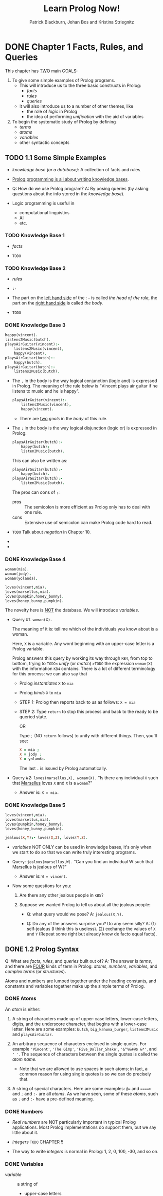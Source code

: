 #+TITLE: Learn Prolog Now!
#+VERSION: ???? 2001
#+AUTHOR: Patrick Blackburn, Johan Bos and Kristina Striegnitz
#+STARTUP: entitiespretty

* DONE Chapter 1  Facts, Rules, and Queries
  CLOSED: [2017-08-09 Wed 04:51]
  This chapter has _TWO_ main GOALS:
  1. To give some simple examples of Prolog programs.
     * This will introduce us to the three basic constructs in Prolog:
       + /facts/
       + /rules/
       + /queries/

     * It will also introduce us to a number of other themes, like
       + the role of /logic/ in Prolog
       + the idea of performing /unification/ with the aid of variables

  2. To begin the systematic study of Prolog by defining
     * /terms/
     * /atoms/
     * /variables/
     * other syntactic concepts

** TODO 1.1 Some Simple Examples
   - /knowledge base (or a database)/: A collection of facts and rules.

   - _Prolog programming is all about writing knowledge bases_.

   - Q: How do we use Prolog program?
     A: By posing queries (by asking questions about the info stored in the
        /knowledge base/).

   - Logic programming is useful in
     + computational linguistics
     + AI
     + etc.

*** TODO Knowledge Base 1
    - /facts/

    - =TODO=

*** TODO Knowledge Base 2
    - /rules/

    - ~:-~

    - The part on the _left hand side_ of the ~:-~ is called
      /the head of the rule/,
      the part on the _right hand side_ is called /the body/.

    - =TODO=

*** DONE Knowledge Base 3
    CLOSED: [2017-08-08 Tue 23:17]
    #+BEGIN_SRC prolog
      happy(vincent).
      listens2Music(butch).
      playsAirGuitar(vincent):-
          listens2Music(vincent),
          happy(vincent).
      playsAirGuitar(butch):-
          happy(butch).
      playsAirGuitar(butch):-
          listens2Music(butch).
    #+END_SRC

    - The ~,~ in the body is the way logical conjunction (logic and) is
      expressed in Prolog.
        The meaning of the rule below is "Vincent plays air guitar if he listens
      to music and he is happy".
      #+BEGIN_SRC prolog
        playsAirGuitar(vincent):-
            listens2Music(vincent),
            happy(vincent).
      #+END_SRC

      + There are _two_ /goals/ in the /body/ of this rule.

    - The ~;~ in the body is the way logical disjunction (logic or) is expressed
      in Prolog.
      #+BEGIN_SRC prolog
        playsAirGuitar(butch):-
            happy(butch);
            listen2Music(butch).
      #+END_SRC

      This can also be written as:
      #+BEGIN_SRC prolog
        playsAirGuitar(butch):-
            happy(butch).
        playsAirGuitar(butch):-
            listen2Music(butch).
      #+END_SRC

      The pros can cons of ~;~:
      + pros :: The semicolon is more efficient as Prolog only has to deal with
                one rule.
      + cons :: Extensive use of semicolon can make Prolog code hard to read.

    - =TODO= Talk about /negation/ in Chapter 10.

    - 

    - 

*** DONE Knowledge Base 4
    CLOSED: [2017-08-09 Wed 00:11]
    #+BEGIN_SRC prolog
      woman(mia).
      woman(jody).
      woman(yolanda).

      loves(vincent,mia).
      loves(marsellus,mia).
      loves(pumpkin,honey_bunny).
      loves(honey_bunny,pumpkin).
    #+END_SRC
    The novelty here is _NOT_ the database. We will introduce /variables/.

    - Query #1: ~woman(X).~

      The meaning of it is: tell me which of the individuals you know about is a
      woman.

      Here, ~X~ is a variable.
      Any word beginning with an upper-case letter is a Prolog variable.

      Prolog answers this query by working its way through =KB4=, from top to
      bottom, trying to =TODO<= /unify/ (or /match/) =>TODO= the expression
      ~woman(X)~ with the information =KB4= contains.
        There is a lot of different terminology for this process: we can also
      say that
      + Prolog /instantiates/ ~X~ to ~mia~
      + Prolog /binds/ ~X~ to ~mia~

      + STEP 1:
        Prolog then reports back to us as follows:
        ~X = mia~

      + STEP 2:
        Type =return= to stop this process and back to the ready to be queried
        state.

        OR

        Type ~;~ (NO =return= follows) to unify with different things.
        Then, you'll see:
        #+BEGIN_SRC prolog
          X = mia ;
          X = jody ;
          X = yolanda.
        #+END_SRC
        The last ~.~ is issued by Prolog automatically.

    - Query #2: ~loves(marsellus,X), woman(X).~
      "Is there any individual ~X~ such that _Marsellus_ loves ~X~ and ~X~ is a
       ~woman~?"

      + Answer is: 
        ~X = mia.~

*** DONE Knowledge Base 5
    CLOSED: [2017-08-09 Wed 00:56]
    #+BEGIN_SRC prolog
      loves(vincent,mia).
      loves(marsellus,mia).
      loves(pumpkin,honey_bunny).
      loves(honey_bunny,pumpkin).

      jealous(X,Y):- loves(X,Z), loves(Y,Z).
    #+END_SRC
    - /variables/ NOT ONLY can be used in knowledge bases,
      it's only when we start to do so that we can write truly interesting
      programs.

    - Query: ~jealous(marsellus,W).~
      "Can you find an individual W such that Marsellus is jealous of W?"

      + Answer is:
        ~W = vincent.~

    - Now some questions for you:
      1. Are there any other jealous people in =KB5=?

      2. Suppose we wanted Prolog to tell us about all the jealous people:
         + Q: what query would we pose?
           A: ~jealous(X,Y).~

         + Q: Do any of the answers surprise you? Do any seem silly?
           A: (1) self-jealous (I think this is useless).
              (2) exchange the values of ~X~ and ~Y~ (Repeat some right but
                  already know de facto equal facts).

** DONE 1.2 Prolog Syntax
   CLOSED: [2017-08-09 Wed 01:31]
   Q: What are /facts/, /rules/, and /queries/ built out of?
   A: The answer is /terms/, and there are _FOUR_ kinds of term in Prolog:
      /atoms/, /numbers/, /variables/, and /complex terms/ (or /structures/).

   Atoms and numbers are lumped together under the heading constants, and
   constants and variables together make up the simple terms of Prolog.

*** DONE Atoms
    CLOSED: [2017-08-09 Wed 01:15]
    An /atom/ is either:
    1. A string of characters made up of upper-case letters, lower-case letters,
       digits, and the underscore character, that begins with a lower-case letter.
       Here are some examples: ~butch~, ~big_kahuna_burger~, ~listens2Music~ and
       ~playsAirGuitar~.

    2. An arbitrary sequence of characters enclosed in single quotes. For example
       ~'Vincent'~,
       ~'The Gimp'~,
       ~'Five_Dollar_Shake'~,
       ~'&^%&#@$ &*'~,
       and ~' '~.
       The sequence of characters between the single quotes is called the
       /atom name/.
       + Note that we are allowed to use spaces in such atoms; in fact, a
         common reason for using single quotes is so we can do precisely that.

    3. A string of special characters. Here are some examples: ~@=~ and ~====>~
       and ~;~ and ~:-~ are all /atoms/.
         As we have seen, some of these /atoms/, such as ~;~ and ~:-~ have a
       pre-defined meaning.

*** DONE Numbers
    CLOSED: [2017-08-09 Wed 01:05]
    - /Real numbers/ are NOT particularly important in typical Prolog
      applications. Most Prolog implementations do support them, but we say
      little about it.

    - /integers/ =TODO= CHAPTER 5

    - The way to write /integers/ is normal in Prolog: 1, 2, 0, 100, -30, and so
      on.

*** DONE Variables
    CLOSED: [2017-08-09 Wed 01:09]
    - /variable/ :: a string of
      + upper-case letters
      + lower-case letters
      + digits
      + underscore characters

      that starts either with an _upper-case letter_ or with an _underscore_.

    - ~_~ is rather special. It's called the anonymous variable.
      =TODO= Chapter 4

*** DONE Complex terms
    CLOSED: [2017-08-09 Wed 01:31]
    - /constants/, /numbers/, and /variables/ are the building blocks.
      We need to know how to fit them together to make /complex terms/.

    - /complex terms/ are often called /structures/.

    - /complex terms/ are build out of
      a /functor/ followed by /a sequence of arguments/.

    - The /arguments/ are
      + put in ordinary parentheses,
      + separated by commas, and
      + placed after the /functor/.

    - The /functor/ must be an atom.
      That is, variable CANNOT be used as /functors/.

      /arguments/ can be any kind of term.

    - Nested complex terms (or recursively structured terms) enable us to
      represent many problem naturally.

      =IMPORTANT=
      The interplay between recursive term structure and variable unification is
      _the source of much of Prolog's power_.

    - /arity/

    - Two same spell different arities functor will treated as different
      predicats. =TODO= Chapter 5

    - When we talk about predicates, we prefer to write it in the form of
      functorName/arity. For example, listens2Music/1, happy/1.

** TODO 1.3 Exercises
** DONE 1.4 Practical Session
   CLOSED: [2017-08-10 Thu 05:21]
   - The prompt of Prolog interpreter ~?-~ indicates -- ready to accept a query.

   - ~listing~: a built-in Prolog predicate, which instructs Prolog to
     _display the contents of the current knowledge base_.

     If nothing loaded, Prolog interpreter should print NOTHING but ~true~ (or
     ~yes~ in some version).
     _However_, this never happened! Sophisticated Prolog implementations often
     preload some libraries (=TODO= Chapter 12).

   - ~consult('kb2.pl').~ has another form ~[kb2].~
     Or with path ~['home/lanjian/Prolog/kb2.pl'].~ or
     ~['c:/Documents and Settings/lanjian/Prolog/kb2.pl']~

   - Some Prolog implementations you don't actually have to type in the ~.pl~
     suffix when you ~consult~ a file.

   - Perl scripts also have a ~.pl~ suffix, too. C'est la vie.

   - ~listing(playAirGuitar)~ lists all the information in the knowledge base
     about the ~playAirGuitar~ predicate.

* TODO Chapter 2  Unification and Proof Search
  This chapter has two main goals:
  1. To discuss /unification/ in Prolog, and to explain how /Prolog unification/
     _differs_ from /standard unification/.
       Along the way, we'll introduce ~=/2~, the built-in predicate for
     /Prolog unification/, and ~unify_with_occurs_check/2~ , the built-in
     predicate for /standard unification/.

  2. To explain the search strategy Prolog uses when it tries to deduce new
     information from old using /modus ponens/.

** DONE 2.1 Unification
   CLOSED: [2017-08-10 Thu 04:23]
   - Basic intuition:
     Two terms unify if they are the same term or if they contain variables that
     can be uniformly instantiated with terms in such a way that the resulting
     terms are equal.

   - Precise description:
     1. If ~term1~ and ~term2~ are /constants/, then ~term1~ and ~term2~ unify
        iff they are the same atom, or the same number.

     2. _IF_
        ~term1~ is a variable
        and
        ~term2~ is any type of term,
        _THEN_ ~term1~ and ~term2~ /unify/, and ~term1~ is /instantiated/ to ~term2~.

        Similarly,
        _IF_
        ~term2~ is a variable
        and
        ~term1~ is any type of term,
        _THEN_ ~term1~ and ~term2~ unify, and ~term2~ is instantiated to ~term1~.

        (So if they are both variables, they're both instantiated to each other,
         and we say that they share values.)

     3. If ~term1~ and ~term2~ are /complex terms/, then they /unify/ iff:
        1. They have the same functor and arity, _and_
        2. all their corresponding arguments unify, _and_
        3. the variable instantiations are compatible. (For example, it is not
           possible to instantiate variable X to mia when unifying one pair of
           arguments, and to instantiate X to vincent when unifying another pair
           of arguments.)

     4. Two terms /unify/ iff it follows from the previous three clauses that
        they /unify/.

*** DONE Examples
    CLOSED: [2017-08-10 Thu 01:21]
    - For Prolog,
      any atom of the form ~'symbols'~ is considered the same entity as the atom
      of the form symbols. For example, ~'mia'~ can ~mia~ can be unified.
      (This doesn't work for numbers： ~2~ is a number, but ~'2'~ is an /atom/)

    - An instantiated variable isn't really a variable anymore:
      it has become what it was instantiated with.
      #+BEGIN_SRC prolog
        X = mia, X = vincent.
        %%output%% false
      #+END_SRC

*** DONE The occurs check
    CLOSED: [2017-08-10 Thu 02:07]
    - /unification/ is thoroughly studied, and many unification algorithms are
      known.

    - Prolog DOES _NOT_ use a standard unification algorithm when it performs its
      version of unification. INSTEAD it takes a _shortcut_.
      =TODO= _You need to know about this shortcut_.

    - A standard /unification/ algorithm will say ~father(X) = X.~ is ~false~.

    - Old Prolog will give a message like: =Not enough memory to complete query!=
      and a long string of symbols like:
      #+BEGIN_SRC prolog
        X = father(father(father(father(father(father
           (father(father(father(father(father(father
           (father(father(father(father(father(father
           (father(father(father(father(father(father 
           (father(father(father(father(father(father
      #+END_SRC

    - Modern Prolog (SWI Prolog or SICStus Prolog) will print out the answer like:
      ~X = father(X).~ and NO ~true~ or ~false~.

    - =TODO= However, why you might want to use such representations, and what
      such representations actually are, are topics that lie beyond the scope of
      this book. =TODO=

    - _SUMMARY_:
      In short, there are actually _THREE_ DIFFERENT responses to the question
      “does father(X) unify with X ”:
      1. The answer given by the standard unification algorithm (which is to say
         _NO_).

      2. the response of older Prolog implementations (which is to run amok until
         they use up the available memory).

      3. the answer given by sophisticated Prolog implementations (which is to
         say _YES_, and _return a finite representation of an infinite term_).

      In short, there is _NO absolute 'right' answer_ to this question.

      =IMPORTANT=
      What is important is that you understand the difference between standard
      unification and Prolog unification, and know how the Prolog implementation
      that you work with handles such examples.

    - /standard unification algorithms/ are _pessimistic_ -- they do
      /occurs check/ and the case can't pass /occurs check/ will be considered
      NO unification can be applicable.

    - /Prolog unification algorithms/ are _optimistic_ -- they assumes no
      dangerous thing will be fed in, and they take a shortcut: omit the
      /occurs check/.

      This is reasonable for _TWO_ reasons:
      1. /unification/ is one of the fundamental processes that makes Prolog
         work, so it needs to be carried out as fast as possible.

      2. It is unlikely the programmer ever (intentionally) ask Prolog to do
         anything like that when writing a real program.

    - A built-in predicate in Prolog that carries out /standard unification/:
      ~unify_with_occurs_check/2~.

      The answer of ~unify_with_occurs_check(father(X),X).~ is _NO_.

*** TODO Programming with unification
    #+BEGIN_SRC prolog
      vertical(line(point(X,Y),point(X,Z))).
      horizontal(line(point(X,Y),point(Z,Y))). 

      %% ?- vertical(line(point(1,1),point(1,3))).
      %% yes

      %% ?- vertical(line(point(1,1),point(3,2))).
      %% no

      %% ?- horizontal(line(point(1,1),point(2,Y))).
      %% Y = 1.

      %% ?- horizontal(line(point(2,3),P)).
      %% P = point(_1972,3).
    #+END_SRC

    - Notice: the symbol ~_1972~ in variable of random name (here, implies any
      number).

    - =IMPORTANT=
      A general remark:
      the answer given to our last query is _structured_. That is, the answer is
      a /complex term/, representing a sophisticated concept (namely "any point
      whose y-coordinate is 3").

      This structure was built using unification and _nothing else_:
        NO logical inference (and in particular, no use of /modus ponens/) was
      used to produce it. Building structure by unification turns out to be a
      powerful idea in Prolog programming, far more powerful than this rather
      simple example might suggest.

      Moreover, when a program is written that makes heavy use of /unification/,
      it is likely to be _extremely efficient_.

      =TODO= We will study a beautiful example in Chapter 7 when we discuss
      difference lists, which are used to implement Prolog's built-in grammar
      system, /Definite Clause Grammars/.

    - This style of programming is particularly useful in applications where the
      important concepts have _a natural hierarchical structure_ (as they did in
      the simple knowledge base above), for
      1. we can then use complex terms to represent this structure,
         and
      2. unification to access it.

      _This way of working plays an important role in computational linguistics_,
      for example, because information about language has a natural hierarchical
      structure.

** DONE 2.2 Proof Search
   CLOSED: [2017-08-10 Thu 04:31]
   - Prolog keeps track of choice points it has encountered, so that if it makes
     a wrong choice it can retreat to the previous choice point and try
     something else instead. This process is called /backtracking/, and it is
     _fundamental to proof search in Prolog_.

   - ~;~ force a /backtracking/, and try to find another possibility.

   - By searching
     + _top to bottom_ in the knowledge base,
     + _left to right_ in goal lists,
       and
     + _backtracking_ to the previous choice point whenever it _fails_.

   - This diagram has the form of a tree; in fact it is our first example of what
     is known as a /search tree/.

     The /nodes/ of such trees say which goals have to be satisfied at the various
     steps of the proof search,

     and

     the /edges/ keep track of the variable instantiations that are made when the
     current goal (that is, the first one in the list of goals) is unified to a
     fact or to the head of a rule in the knowledge base.

   - /Leaf nodes/ which still contain unsatisfied goals are points where Prolog
     _failed_ (either because it made a wrong decision somewhere along the path,
     or because no solution exists).

     /Leaf nodes/ with an empty goal list correspond to a possible solution.

     The _edges along the path from the root node to a successful leaf node_ tell
     you the variable instantiations that need to be made to satisfy the
     original query.

** TODO 2.3 Exercises 
** TODO 2.4 Practical Session
* TODO Chapter 3  Recursion
** DONE 3.1 Recursive Definitions
   CLOSED: [2017-08-11 Fri 03:00]
*** DONE Example 1: Eating
    CLOSED: [2017-08-11 Fri 03:00]
    #+BEGIN_SRC prolog
      is_digesting(X,Y) :- just_ate(X,Y).
      is_digesting(X,Y) :-
          just_ate(X,Z),
          is_digesting(Z,Y).

      just_ate(mosquito,blood(john)).
      just_ate(frog,mosquito).
      just_ate(stork,frog).
    #+END_SRC

*** DONE Example 2: Descendant
    CLOSED: [2017-08-11 Fri 01:08]
    Consider the facts below:
    #+BEGIN_SRC prolog
      child(bridge,caroline).
      child(caroline,donna).
    #+END_SRC

    We can define ~descend/2~ as below
    #+BEGIN_SRC prolog
      descend(X,Y) :- child(X,Y).
      descend(X,Y) :- child(X,Z),
                      child(Z,Y).
    #+END_SRC

    However, the rules above _ONLY works for at most TWO generations_.
    We need a ~descend/2~ definition in general (use recursive definitions):
    #+BEGIN_SRC prolog
      descend(X,Y) :- child(X,Y).
      descend(X,Y) :- child(X,Z),
                      descend(Z,Y).
    #+END_SRC

*** DONE Example 3: Successor
    CLOSED: [2017-08-11 Fri 01:42]
    #+BEGIN_SRC prolog
      numeral(0).
      numeral(succ(X)) :- numeral(X).
    #+END_SRC

    - The answer for ~numeral(succ(succ(succ(0)))).~ is ~true.~

    - The answer for ~numeral(X).~ is interesting:
      #+BEGIN_SRC prolog
        X  =  0;
        X  =  succ(0);
        X  =  succ(succ(0));
        X  =  succ(succ(succ(0)));
        X  =  succ(succ(succ(succ(0))));
        X  =  succ(succ(succ(succ(succ(0)))));
        X  =  succ(succ(succ(succ(succ(succ(0))))));
        X  =  succ(succ(succ(succ(succ(succ(succ(0)))))));
        X  =  succ(succ(succ(succ(succ(succ(succ(succ(0))))))));
        X  =  succ(succ(succ(succ(succ(succ(succ(succ(succ(0)))))))));
        X  =  succ(succ(succ(succ(succ(succ(succ(succ(succ(succ(...))))))))));
        X  =  succ(succ(succ(succ(succ(succ(succ(succ(succ(succ(...))))))))));
        X  =  succ(succ(succ(succ(succ(succ(succ(succ(succ(succ(...))))))))));

        %%.. NO STOP
      #+END_SRC
      Prolog will print forever if you keep pressing ~;~.
      In the latter cases, it is clever to use ~...~, rather than printing every
      -thing out.

    - Building and binding =TODO=. /Recursion/, /unification/, and
      /proof search/.
        These are ideas that lie at the heart of Prolog programming.

    - _search tree_

*** DONE Example 4: Addition
    CLOSED: [2017-08-11 Fri 02:59]
    #+BEGIN_SRC prolog
      add(0,Y,Y).
      add(succ(X),Y,succ(Z)) :-
          add(X,Y,Z).
    #+END_SRC

    Here's the complete trace of our query
    ~add(succ(succ(succ(0))), succ(succ(0)), R)~:

    Call:  (6)  ~add(succ(succ(succ(0))), succ(succ(0)), R)~
    Call:  (7)  ~add(succ(succ(0)), succ(succ(0)), _G648)~
    Call:  (8)  ~add(succ(0), succ(succ(0)), _G650)~
    Call:  (9)  ~add(0, succ(succ(0)), _G652)~
    Exit:  (9)  ~add(0, succ(succ(0)), succ(succ(0)))~
    Exit:  (8)  ~add(succ(0), succ(succ(0)), succ(succ(succ(0))))~ 
    Exit:  (7)  ~add(succ(succ(0)), succ(succ(0)), succ(succ(succ(succ(0)))))~
    Exit:  (6)  ~add(succ(succ(succ(0))), succ(succ(0)), succ(succ(succ(succ(succ(0))))))~

    _search tree_
** DONE 3.2 Rule Ordering, Goal Ordering, and Termination
   CLOSED: [2017-08-11 Fri 03:39]
   - Prolog was the first reasonably successful attempt to create a logic
     programming language.

   - Underlying logic programming is a simple (and seductive) vision:
     _the task of the programmer is simply to describe problems._

     The programmer _should_ write down (in the language of logic) a declarative
     specification (that is: a knowledge base), which describes the situation of
     interest.
     The programmer _shouldn't_ have to tell the computer what to do. To get
     information, he or she simply asks the questions. It's up to the logic
     programming system to figure out how to get the answer.

   - The above description can be used to describe a /full logic programming
     language/.

     _However, Prolog is NOT_.
       This is due to the specific way, of Prolog, of working out the answers to
     queries (this can give a dramatic effect when you make a query):
     1. search the knowledge base from top to bottom,
     2. search the clauses from left to right,
     3. uses /backtracking/ to _recover_ from bad choices.

   - Examples:
     1. The query is ~descend(X,Y).~.
        #+BEGIN_SRC prolog
          %% descend1.pl
          child(anne,bridget).
          child(bridget,caroline).
          child(caroline,donna).
          child(donna,emily).

          descend(X,Y)  :-  child(X,Y).

          descend(X,Y)  :-  child(X,Z),
                            descend(Z,Y).

          %%% answer:
          %% X = anne
          %% Y = bridget
        #+END_SRC

        #+BEGIN_SRC prolog
          %% descend2.pl
          child(anne,bridget).
          child(bridget,caroline).
          child(caroline,donna).
          child(donna,emily).

          descend(X,Y)  :-  child(X,Y).

          descend(X,Y)  :-  child(X,Z),
                            descend(Z,Y).

          %%% answer:
          %% X = anne
          %% Y = emily
        #+END_SRC

     2. If the query is ~descend(anne,bridget).~, non-termination.
        If the query is ~descend(anne,emily).~, non-termination.
        _non-termination_ due to /left recursion/!!!
        #+BEGIN_SRC prolog
          %% descend3.pl
          child(anne,bridget).
          child(bridget,caroline).
          child(caroline,donna).
          child(donna,emily).

          descend(X,Y) :- child(X,Z),
                          descend(Z,Y).

          descend(X,Y) :- child(X,Y).
        #+END_SRC

     3. If the query is ~descend(anne,bridget).~, there is a termination.
        If the query is ~descend(anne,emily).~, non-termination.
        #+BEGIN_SRC prolog
          %% descend4.pl
          child(anne,bridget).
          child(bridget,caroline).
          child(caroline,donna).
          child(donna,emily).

          descend(X,Y) :- child(X,Y).

          descend(X,Y) :- descend(Z,Y),
                          child(X,Z).
        #+END_SRC

     3. /left recursive rule/: the leftmost item of the body is identical (=TODO=
        modulo the choice of variables) with the rule's head.

        As our example shows, such rules easily give rise to non-terminating compu-
        tations.

   - _Goal order_, NOT rule ordering, and in particular /left recursion/, is the
     root of all evil when it comes to non-termination.
     =IMPORTANT=

   - The change in rule ordering between =descend3.pl= and =descend4.pl= merely
     means that
     =descend4.pl= will TERMINATE in some cases where =descend3.pl= will NOT.

   - _The basic rule of thumb_:
     _NEVER_ to write as the _leftmost goal_ of the body something that is
     identical (modulo variable names) with the goal given in the head.

     Rather, place such goals (which trigger recursive calls) as _FAR_ as
     possible towards the right of the tail. That is, place them after the goals
     which test for the various (non-recursive) termination conditions.

** TODO 3.3 Exercises
   - 3.1
   - 3.2
   - 3.3
   - 3.4
   - 3.5

** TODO 3.4 Practical Session
* DONE Chapter 4  Lists
  CLOSED: [2017-08-11 Fri 22:07]
  This chapter has THREE main goals:
  1. To introduc lists.
  2. To define the ~member/2~ predicate, a fundamental Prolog tool for
     manipulating lists.
  3. To introduce the idea of recursing down lists.

** DONE 4.1 Lists
   CLOSED: [2017-08-11 Fri 19:57]
   - Some examples of lists:
     ~[mia, vincent, jules, yolanda]~,
     ~[mia, robber(honey_bunny), X, 2, mia]~
     ~[]~
     ~[mia, [vincent, jules], [butch, girlfriend(butch)]]~,
     ~[[], dead(z), [2, [b, c]], [], Z, [2, [b, c]]]~

   - Any non-empty list has two parts: /head/ and /tail/.

   - The usage of ~|~ operator:
     1. The simplest usage is to make a query like
        ~[Head|Tail] = [mia, vincent, jules, yolanda].~
        The result is
        #+BEGIN_SRC prolog
          %% Head = mia
          %% Tail = [vincent,jules,yolanda]
          %% true.
        #+END_SRC

        If you try to query ~[X|Y] = []~, the result is ~false.~

     2. Still simple but with a unknown variable
        ~[X|Y] = [[], dead(z), [2, [b, c]], [], Z].~
        The result is
        #+BEGIN_SRC prolog
          %% X = []
          %% Y = [dead(z), [2, [b, c]], [], _7800]
          %% Z = _7800
          %% true
        #+END_SRC

     3. ~|~ is not only to be used to get /head/ and /tail/.
        A query ~[X,Y | W] = [[], dead(z), [2, [b, c]], [], Z].~
        The result is
        #+BEGIN_SRC prolog
          %% X = []
          %% Y = dead(z)
          %% W = [[2, [b, c]], [], _8327]
          %% Z = _8327
          %% true
        #+END_SRC

        ~[X,Y | W]~ is the same as ~[X | [Y | W]]~

   - The anonymous variable: ~_~.
     A query ~[_, X, _, Y | _] = [[], dead(z), [2, [b, c]], [], Z].~
     #+BEGIN_SRC prolog
       X = dead(z)
       Y = []
       Z = _9593
       true
     #+END_SRC

     ~_~ is not a normal variable. You cannot use the same variable name
     repeatedly in one list query. All ~_~'s are independent (each one can be
     bound to something different), and all the same name variables are not
     independent.

   - Another exmaple of ~_~:
     A query ~[_, _, [_ | X] | _] = [[], dead(z), [2, [b, c]], [], Z, [2, [b, c]]].~
     The result is:
     #+BEGIN_SRC prolog
       %% X = [[b, c]]
       %% Z = _100087
       %% true
     #+END_SRC

** DONE 4.2 Member
   CLOSED: [2017-08-11 Fri 20:29]
   #+BEGIN_SRC prolog
     member(X, [X|T]).
     member(X, [H|T]) :- member(X, T).
   #+END_SRC

   This definition can be used, but when you load it Prolog will issue TWO
   warnnings: one for the ~T~ in the /fact/, and one for the ~H~ in the /rule/.
     The reason we have these warnings is that we created them and never used
   them. A concise and NO warning version is here:
   #+BEGIN_SRC prolog
     member(X, [X|_]).
     member(X, [_|T]) :- member(X, T).
   #+END_SRC

   Notice that there is NO /fact/ or /rule/ for the case that ~[]~ is the second
   arguments of ~member/2~.

   If this happen in the other languages, and exception would be thrown out.
   For Prolog, NO /fact/ or /rule/ can be found means ~false~.

   - Trivial use:
     ~member(yolanda, [yolanda, trudy, vincent, jules]).~
     ~member(vincent, [yolanda, trudy, vincent, jules]).~
     ~member(zed, [yolanda, trudy, vincent, jules]).~

   - With a variable (this is a extremely common use of ~member/2~: list every
     member of a list):
     ~member(X, [yolanda, trudy, vincent, jules]).~
     The reulst is:
     #+BEGIN_SRC prolog
       %% X = yolanda ;
       %% X = trudy ;
       %% X = vincent ;
       %% X = jules ;
       %% false.
     #+END_SRC

** DONE 4.3 Recursing down Lists
   CLOSED: [2017-08-11 Fri 20:46]
   #+BEGIN_SRC prolog
     a2b([], []).
     a2b([a|Ta], [b|Tb]) :- a2b(Ta, Tb).
   #+END_SRC

   - when query, ~true~ if
     1. the first list and the second list have the same length
     2. the first list only contains ~a~.
     3. the second list only contains ~b~.

   - ~a2b~ can be used as a translator from a list of ~a~ to a list of ~b~
     (for example: ~a2b([a,a,a,a],X)~), or vice versa.

   - Try the query ~a2b(X,Y)~, and it will help you to list all the possible
     ~X~'s and ~Y~'s.

** TODO 4.4 Exercises
   =TODO= the last exercise
** DONE 4.5 Practical Session
   CLOSED: [2017-08-11 Fri 22:05]
   #+BEGIN_SRC prolog
     combine1([],[],[]).
     combine1([H1|T1],[H2|T2],[H1,H2|T]) :- combine1(T1,T2,T).

     combine2([],[],[]).
     combine2([H1|T1],[H2|T2],[[H1,H2]|T]) :- combine2(T1,T2,T).

     j(_,_).
     combine3([],[],[]).
     combine3([H1|T1],[H2|T2],[j(H1,H2)|T]) :- combine3(T1,T2,T).
   #+END_SRC
* DONE Chapter 5  Arithmetic
  CLOSED: [2017-08-13 Sun 00:54]
  This chapter has two main goals:
  1. To introduce Prolog's built-in abilities for performing arithmetic.
  2. To apply them to simple list processing problems, using accumulators.

** DONE 5.1 Arithmetic in Prolog
   CLOSED: [2017-08-12 Sat 17:04]
   =IMPORTANT= This section is OLD,
   integer division is ~//~,
   ~/~ is a normal division (result can be floating number).

   - Examples:
     ~8 is 6+2.~
     ~12 is 6*2.~
     ~3 is 6/2.~
     ~3 is 7//2.~
     ~1 is mod(7,2).~

   - A function-like predicate:
     #+BEGIN_SRC prolog
       add_3_and_double(X,Y) :- Y is (X+3)*2.

       %% %?-% add_3_and_double(1,X).
       %% %%   X = 8.

       %% %?-% add_3_and_double(2,X).
       %% %%   X = 10.
     #+END_SRC

** DONE 5.2 A Closer Look
   CLOSED: [2017-08-12 Sat 18:41]
   - The result of query ~X = 3 + 2.~ is ~X = 3+2~ -- just a unification.

   - To force Prolog to actually evaluate arithmetic expressions we have to use
     ~is~.
       ~is~ does something very special: it sends a signal to Prolog that says
     "Hey! Don’t treat this expression as an ordinary complex term! Call up your
     built-in arithmetic capabilities and carry out the calculations!"

       Arithmetic is something extra that has been bolted on to the basic Prolog
     engine because it is useful.

       Unsurprisingly, there are some restrictions on this extra ability, and we
     need to know what they are.
     + the arithmetic expressions must be on the right hand side of ~is~.
       queries like ~6+2 is X~ lead to errors of ~instantiation_error~:
       =Error: is/2: Arguments are not sufficiently instantiated=

     + although we are free to use variables on the right hand side of ~is~, when
       we actually carry out evaluation, the variable must already have been
       instantiated to a variable-free arithmetic expression.

       This is why
       we can get a result for the query of ~add_3_and_double(2,Y).~

       BUT we will get an _error message_ for the query
       ~add_3_and_double(X,12).~

   - Some syntactic sugar:
     + ~3 + 2~ is ~+(3, 2)~
     + ~X is 3 + 2~ is ~is(X,+(3,2))~

** DONE 5.3 Arithmetic and Lists
   CLOSED: [2017-08-12 Sat 18:41]
   #+BEGIN_SRC prolog
     %% non-tail recursion
     len([],0).
     len([_|T],N) :- len(T,X), N is X+1.

     %% tail recursion
     accLen([_|T],A,L) :- Anew is A+1, accLen(T,Anew,L).
     accLen([],A,A).
     leng(List,Length) :- accLen(List,0,Length).
   #+END_SRC

   - For ~accLen~
     ?- ~accLen([a,b,c],0,L).~ 
           Call:  (6)  accLen([a,  b,  c],  0,  _G449)  ? 
           Call:  (7)  _G518  is  0+1  ? 
           Exit:  (7)  1  is  0+1  ? 
           Call:  (7)  accLen([b,  c],  1,  _G449)  ? 
           Call:  (8)  _G521  is  1+1  ? 
           Exit:  (8)  2  is  1+1  ? 
           Call:  (8)  accLen([c],  2,  _G449)  ? 
           Call:  (9)  _G524  is  2+1  ? 
           Exit:  (9)  3  is  2+1  ? 
           Call:  (9)  accLen([],  3,  _G449)  ? 
           Exit:  (9)  accLen([],  3,  3)  ?  %% Can be returned here.
           Exit:  (8)  accLen([c],  2,  3)  ? 
           Exit:  (7)  accLen([b,  c],  1,  3)  ? 
           Exit:  (6)  accLen([a,  b,  c],  0,  3)  ?

   - For ~len~
     ?- ~len([a,b,c],L).~ 
           Call:  (6)  len([a,  b,  c],  _G418)  ? 
           Call:  (7)  len([b,  c],  _G481)  ? 
           Call:  (8)  len([c],  _G486)  ? 
           Call:  (9)  len([],  _G489)  ? 
           Exit:  (9)  len([],  0)  ? 
           Call:  (9)  _G486  is  0+1  ? 
           Exit:  (9)  1  is  0+1  ? 
           Exit:  (8)  len([c],  1)  ? 
           Call:  (8)  _G481  is  1+1  ? 
           Exit:  (8)  2  is  1+1  ? 
           Exit:  (7)  len([b,  c],  2)  ? 
           Call:  (7)  _G418  is  2+1  ? 
           Exit:  (7)  3  is  2+1  ? 
           Exit:  (6)  len([a,  b,  c],  3)  ?  %% Can only be returned here.

** DONE 5.4 Comparing Integers
   CLOSED: [2017-08-12 Sat 21:56]
   | Arithmetic | Prolog  |
   | x < y      | X < Y   |
   | x \le{} y      | X =< Y  |
   | x = y      | X =:= Y |
   | x \ne{} y      | X =\= Y |
   | x \ge{} y      | X >= Y  |
   | x > y      | X > Y   |

   - Whenever we use these operators, we have to take care that any variables are
     instantiated. =IMPORTANT=
     For example,
     #+BEGIN_SRC prolog
       %%%% Queries with instantiation errors:
       %% X < 3
       %% X < Y
       %% X =:= X.

       %% A good query:
       %% X = 3, X < 4.
     #+END_SRC

   - Variables _MUST_ be instantiated to integers.
     The result of query ~X = b, X < 4.~ is an error message:
     =ERROR: </2: Arithmetic: `b/0' is not a function=

   - Define a predicate (with accumulator) to get the maximum of a non-empty list
     of non-negative integers:
     #+BEGIN_SRC prolog
       accMax([H|T],A,Max) :-
           H > A,
           accMax(T,H,Max).

       accMax([H|T],A,Max) :-
           H =< A,
           accMax(T,A,Max).

       accMax([], A, A).
     #+END_SRC

   - For a non-empty list of general integer values (initialize the accumulator
     to the head of this list.):
     #+BEGIN_SRC prolog
       max(List,Max) :-
           List = [H|_],
           accMax(List,H,Max).
     #+END_SRC

** DONE 5.5 Exercises
   CLOSED: [2017-08-12 Sat 22:53]
** DONE 5.6 Practical Session
   CLOSED: [2017-08-13 Sun 00:43]
   #+BEGIN_SRC prolog
     %% 1.
     %% Try to modify `accMax` slightly, and get the `accMin`.
     accMin([H|T], A, Min) :- H >= A, accMin(T, A, Min).
     accMin([], A, A).

     min(List, Min) :-
         List = [H|_],
         accMin(List, H, Min).

     %% 2.
     %% Write a 3-place predicate `scalarMult` whose first argument is an integer, whose
     %% second argument is a list of integers, and whose third argument is the result
     %% of scalar multiplying the second argument by the first.
     scalarMult(_,[],[]).
     scalarMult(N,[H|T],[HR|TR]) :- HR is N*H, scalarMult(N,T,TR).


     %% 3.
     %% Write a `dot` to do the dot product of vectors.
     dotHelper([], [], A, Result) :- Result is A.
     dotHelper([H1|T1], [H2|T2], A, Result) :-
         NewA = (H1 * H2) + A,
         dotHelper(T1, T2, NewA, Result).

     dot(List1, List2, Result) :-
         dotHelper(List1, List2, 0, Result).
   #+END_SRC
   
* TODO Chapter 6  More Lists
  This chapter has two main goals:
  1. To define ~append/3~, a predicate for concatenating two lists, and
     illustrate what can be done with it.

  2. To discuss two ways of reversing a list:
     + a naive method using ~append/3~,
       and
     + a more efficient method using accumulators.

** DONE 6.1 Append
   CLOSED: [2017-08-14 Mon 21:25]
   ~append/3~ has three list arguments. The last one is the result of
   _concatenating_ the first two list arguments.

   Since we are in Prolog, you may notice that we can also use ~append/3~ to
   _split_ a list.

*** DONE Defining ~append~
    CLOSED: [2017-08-14 Mon 21:25]
    #+BEGIN_SRC prolog
      append([], L, L).
      append([H|T], L2, [H|L3]) :- append(T, L2, L3).
    #+END_SRC

*** DONE Using ~append~
    CLOSED: [2017-08-14 Mon 21:25]
    #+BEGIN_SRC prolog
      %% Test if ~P~ is the prefix of ~L~, or find out the prefix.
      prefix(P, L) :- append(P, _, L).

      %% Test if ~S~ is the suffix of ~L~, or find out the suffix.
      suffix(S, L) :- append(_, S, L).

      %% Find out all the sublists
      sublist(SubL, L) :- suffix(S, L), prefix(SubL, S).
    #+END_SRC

** DONE 6.2 Reversing a List
   CLOSED: [2017-08-14 Mon 21:54]
*** DONE Naive ~reverse~ using ~append~
    CLOSED: [2017-08-14 Mon 21:54]
    #+BEGIN_SRC prolog
      naiverev([], []).
      naiverev([H|T], R) :- naiverev(T, RevT), append(RevT, [H], R).
    #+END_SRC

    =TODO=: TRY TO COUNT
    This take 90 steps to reverse an eight element list.

*** DONE Reverse using an accumulator
    CLOSED: [2017-08-14 Mon 21:48]
    #+BEGIN_SRC prolog
      accRev([H|T], A, R) :- accRev(T, [H|A], R).
      accRev([], A, A).

      rev(L, R) :- accRev(L, [], R).
    #+END_SRC

    - This will be efficient because we simply blast our way through the list
      once: we don't have to waste time carrying out concatenation (NOT like
      ~naiverev~) or other irrelevant work.

    - The idea underlying the accumulator based version is simpler and more
      natural than the recursive calls to ~append/3~.

    - =TODO=: TRY TO COUNT
      This take 20 steps to reverse an eight element list.

** DONE 6.3 Exercises
   CLOSED: [2017-08-15 Tue 00:02]
   - =TODO= 6.6 need a a better answer.
** TODO 6.4 Practical Session
* TODO Chapter 7  Definite Clause Grammars
** TODO 7.1 Context Free Grammars
*** TODO CFG recognition using append
*** TODO CFG recognition using difference lists
** TODO 7.2 Definite Clause Grammars
*** TODO A first example
*** TODO Adding recursive rules
*** TODO A DCG for a simple formal language
** TODO 7.3 Exercises
** TODO 7.4 Practical Session
* TODO Chapter 8  More Definite Clause Grammars
** TODO 8.1 Extra Arguments
*** TODO Context free grammars with features
*** TODO Building parse trees
*** TODO Beyond context free languages
** TODO 8.2 Extra Goals
*** TODO Separating rules and lexicon
** TODO 8.3 Concluding Remarks
** TODO 8.4 Exercises
** TODO 8.5 Practical Session
* TODO Chapter 9  A Closer Look at Terms
** TODO 9.1 Comparing Terms
** TODO 9.2 Terms with a Special Notation
*** TODO Arithmetic terms
*** TODO Lists as terms
** TODO 9.3 Examining Terms
*** TODO Types of Terms
*** TODO The Structure of Terms
*** TODO Strings
** TODO 9.4 Operators
*** TODO Properties of operators
*** TODO Defining operators
** TODO 9.5 Exercises
** TODO 9.6 Practical Session
* TODO Chapter 10 Cuts and Negation
** TODO 10.1 The Cut
** TODO 10.2 Using Cut
** TODO 10.3 Negation as Failure
** TODO 10.4 Exercises
** TODO 10.5 Practical Session
* TODO Chapter 11 Database Manipulation and Collecting Solutions
** TODO 11.1 Database Manipulation
** TODO 11.2 Collecting Solutions
*** TODO The findall/3 predicate 
*** TODO The bagof/3 predicate 
*** TODO The setof/3 predicate 
** TODO 11.3 Exercises
** TODO 11.4 Practical Session
* TODO Chapter 12 Working With Files
** TODO 12.1 Splitting Programs over Files
*** TODO Reading in programs
*** TODO Modules
*** TODO Libraries
** TODO 12.2 Writing to Files
** TODO 12.3 Reading from Files
** TODO 12.4 Exercises
** TODO 12.5 Practical Session
*** TODO Step 1
*** TODO Step 2
*** TODO Step 3
*** TODO Step 4
*** TODO Step 5
*** TODO Step 6
*** TODO Step 7
